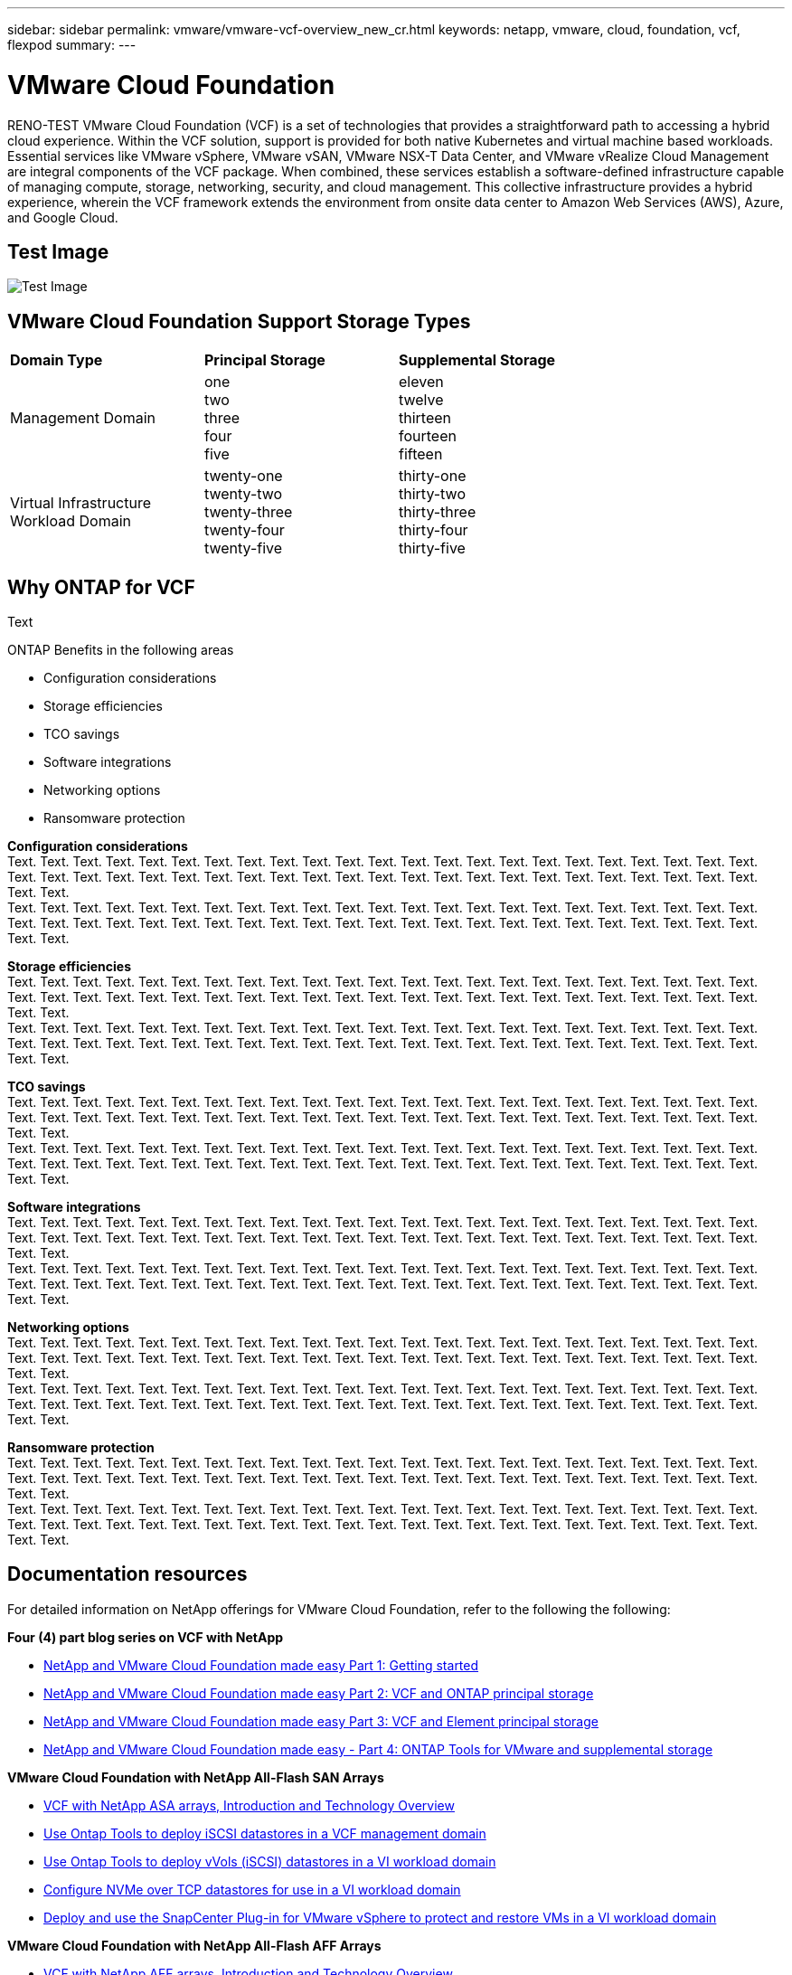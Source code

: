 ---
sidebar: sidebar
permalink: vmware/vmware-vcf-overview_new_cr.html
keywords: netapp, vmware, cloud, foundation, vcf, flexpod
summary:
---

= VMware Cloud Foundation
:hardbreaks:
:nofooter:
:icons: font
:linkattrs:
:imagesdir: ../media/

[.lead]
RENO-TEST VMware Cloud Foundation (VCF) is a set of technologies that provides a straightforward path to accessing a hybrid cloud experience. Within the VCF solution, support is provided for both native Kubernetes and virtual machine based workloads. Essential services like VMware vSphere, VMware vSAN, VMware NSX-T Data Center, and VMware vRealize Cloud Management are integral components of the VCF package. When combined, these services establish a software-defined infrastructure capable of managing compute, storage, networking, security, and cloud management. This collective infrastructure provides a hybrid experience, wherein the VCF framework extends the environment from onsite data center to Amazon Web Services (AWS), Azure, and Google Cloud.

== Test Image

image:vmware-vcf-overview-image.png[Test Image]

== VMware Cloud Foundation Support Storage Types 

[width=100%,cols="25%, 25%, 50%"]
|===
| *Domain Type* | *Principal Storage* | *Supplemental Storage*
| Management Domain | one 
                        two
                        three
                        four
                        five                        
                         | eleven
                            twelve
                            thirteen
                            fourteen
                            fifteen

| Virtual Infrastructure Workload Domain | twenty-one 
                                            twenty-two
                                            twenty-three
                                            twenty-four
                                            twenty-five 
                                            | thirty-one
                                                thirty-two
                                                thirty-three
                                                thirty-four
                                                thirty-five
|===

== Why ONTAP for VCF 
Text

ONTAP Benefits in the following areas

* Configuration considerations 

* Storage efficiencies

* TCO savings

* Software integrations

* Networking options

* Ransomware protection

*Configuration considerations*
Text. Text. Text. Text. Text. Text. Text. Text. Text. Text. Text. Text. Text. Text. Text. Text. Text. Text. Text. Text. Text. Text. Text. Text. Text. Text. Text. Text. Text. Text. Text. Text. Text. Text. Text. Text. Text. Text. Text. Text. Text. Text. Text. Text. Text. Text. Text. Text. 
Text. Text. Text. Text. Text. Text. Text. Text. Text. Text. Text. Text. Text. Text. Text. Text. Text. Text. Text. Text. Text. Text. Text. Text. Text. Text. Text. Text. Text. Text. Text. Text. Text. Text. Text. Text. Text. Text. Text. Text. Text. Text. Text. Text. Text. Text. Text. Text. 

*Storage efficiencies* 
Text. Text. Text. Text. Text. Text. Text. Text. Text. Text. Text. Text. Text. Text. Text. Text. Text. Text. Text. Text. Text. Text. Text. Text. Text. Text. Text. Text. Text. Text. Text. Text. Text. Text. Text. Text. Text. Text. Text. Text. Text. Text. Text. Text. Text. Text. Text. Text. 
Text. Text. Text. Text. Text. Text. Text. Text. Text. Text. Text. Text. Text. Text. Text. Text. Text. Text. Text. Text. Text. Text. Text. Text. Text. Text. Text. Text. Text. Text. Text. Text. Text. Text. Text. Text. Text. Text. Text. Text. Text. Text. Text. Text. Text. Text. Text. Text.

*TCO savings*
Text. Text. Text. Text. Text. Text. Text. Text. Text. Text. Text. Text. Text. Text. Text. Text. Text. Text. Text. Text. Text. Text. Text. Text. Text. Text. Text. Text. Text. Text. Text. Text. Text. Text. Text. Text. Text. Text. Text. Text. Text. Text. Text. Text. Text. Text. Text. Text. 
Text. Text. Text. Text. Text. Text. Text. Text. Text. Text. Text. Text. Text. Text. Text. Text. Text. Text. Text. Text. Text. Text. Text. Text. Text. Text. Text. Text. Text. Text. Text. Text. Text. Text. Text. Text. Text. Text. Text. Text. Text. Text. Text. Text. Text. Text. Text. Text.

*Software integrations*
Text. Text. Text. Text. Text. Text. Text. Text. Text. Text. Text. Text. Text. Text. Text. Text. Text. Text. Text. Text. Text. Text. Text. Text. Text. Text. Text. Text. Text. Text. Text. Text. Text. Text. Text. Text. Text. Text. Text. Text. Text. Text. Text. Text. Text. Text. Text. Text. 
Text. Text. Text. Text. Text. Text. Text. Text. Text. Text. Text. Text. Text. Text. Text. Text. Text. Text. Text. Text. Text. Text. Text. Text. Text. Text. Text. Text. Text. Text. Text. Text. Text. Text. Text. Text. Text. Text. Text. Text. Text. Text. Text. Text. Text. Text. Text. Text.

*Networking options*
Text. Text. Text. Text. Text. Text. Text. Text. Text. Text. Text. Text. Text. Text. Text. Text. Text. Text. Text. Text. Text. Text. Text. Text. Text. Text. Text. Text. Text. Text. Text. Text. Text. Text. Text. Text. Text. Text. Text. Text. Text. Text. Text. Text. Text. Text. Text. Text. 
Text. Text. Text. Text. Text. Text. Text. Text. Text. Text. Text. Text. Text. Text. Text. Text. Text. Text. Text. Text. Text. Text. Text. Text. Text. Text. Text. Text. Text. Text. Text. Text. Text. Text. Text. Text. Text. Text. Text. Text. Text. Text. Text. Text. Text. Text. Text. Text.

*Ransomware protection* 
Text. Text. Text. Text. Text. Text. Text. Text. Text. Text. Text. Text. Text. Text. Text. Text. Text. Text. Text. Text. Text. Text. Text. Text. Text. Text. Text. Text. Text. Text. Text. Text. Text. Text. Text. Text. Text. Text. Text. Text. Text. Text. Text. Text. Text. Text. Text. Text. 
Text. Text. Text. Text. Text. Text. Text. Text. Text. Text. Text. Text. Text. Text. Text. Text. Text. Text. Text. Text. Text. Text. Text. Text. Text. Text. Text. Text. Text. Text. Text. Text. Text. Text. Text. Text. Text. Text. Text. Text. Text. Text. Text. Text. Text. Text. Text. Text.

== Documentation resources

For detailed information on NetApp offerings for VMware Cloud Foundation, refer to the following the following: 

*Four (4) part blog series on VCF with NetApp*

* link:https://www.netapp.com/blog/netapp-vmware-cloud-foundation-getting-started/[NetApp and VMware Cloud Foundation made easy Part 1: Getting started]

* link:https://www.netapp.com/blog/netapp-vmware-cloud-foundation-ontap-principal-storage/[NetApp and VMware Cloud Foundation made easy Part 2: VCF and ONTAP principal storage]

* link:https://www.netapp.com/blog/netapp-vmware-cloud-foundation-element-principal-storage/[NetApp and VMware Cloud Foundation made easy Part 3: VCF and Element principal storage]

* link:https://www.netapp.com/blog/netapp-vmware-cloud-foundation-supplemental-storage/[NetApp and VMware Cloud Foundation made easy - Part 4: ONTAP Tools for VMware and supplemental storage]

*VMware Cloud Foundation with NetApp All-Flash SAN Arrays*

* link:vmware_vcf_asa_overview.html[VCF with NetApp ASA arrays, Introduction and Technology Overview]

* link:vmware_vcf_asa_supp_mgmt_iscsi.html[Use Ontap Tools to deploy iSCSI datastores in a VCF management domain]

* link:vmware_vcf_asa_supp_wkld_vvols.html[Use Ontap Tools to deploy vVols (iSCSI) datastores in a VI workload domain]

* link:vmware_vcf_asa_supp_wkld_nvme.html[Configure NVMe over TCP datastores for use in a VI workload domain]

* link:vmware_vcf_asa_scv_wkld.html[Deploy and use the SnapCenter Plug-in for VMware vSphere to protect and restore VMs in a VI workload domain]

*VMware Cloud Foundation with NetApp All-Flash AFF Arrays*

* link:vmware_vcf_aff_overview.html[VCF with NetApp AFF arrays, Introduction and Technology Overview]

* link:vmware_vcf_aff_principal_nfs.html[Use ONTAP with NFS as principal storage for VI workload domains]

* link:vmware_vcf_aff_supp_wkld_nfs.html[Use ONTAP Tools to deploy NFS datastores in a VI workload domain]

*NetApp FlexPod solutions for VMware Cloud Foundation*

* link:https://www.netapp.com/blog/expanding-flexpod-hybrid-cloud-with-vmware-cloud-foundation/[Expanding FlexPod hybrid cloud with VMware Cloud Foundation]

* link:https://www.cisco.com/c/en/us/td/docs/unified_computing/ucs/UCS_CVDs/flexpod_vcf.html[FlexPod as a Workload Domain for VMware Cloud Foundation]

* link:https://www.cisco.com/c/en/us/td/docs/unified_computing/ucs/UCS_CVDs/flexpod_vcf_design.html[FlexPod as a Workload Domain for VMware Cloud Foundation Design Guide]

